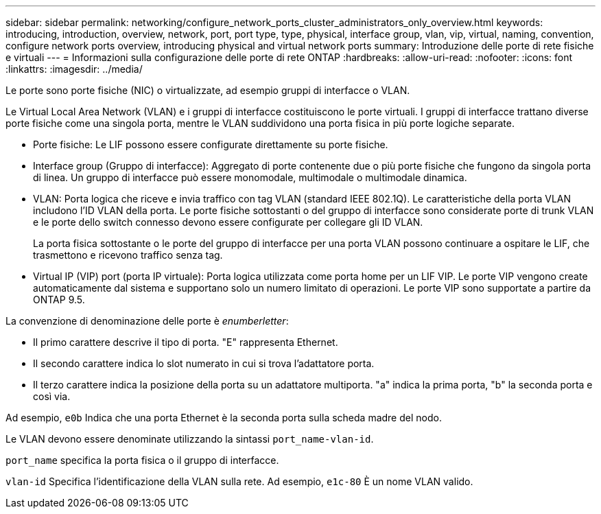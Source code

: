 ---
sidebar: sidebar 
permalink: networking/configure_network_ports_cluster_administrators_only_overview.html 
keywords: introducing, introduction, overview, network, port, port type, type, physical, interface group, vlan, vip, virtual, naming, convention, configure network ports overview, introducing physical and virtual network ports 
summary: Introduzione delle porte di rete fisiche e virtuali 
---
= Informazioni sulla configurazione delle porte di rete ONTAP
:hardbreaks:
:allow-uri-read: 
:nofooter: 
:icons: font
:linkattrs: 
:imagesdir: ../media/


[role="lead"]
Le porte sono porte fisiche (NIC) o virtualizzate, ad esempio gruppi di interfacce o VLAN.

Le Virtual Local Area Network (VLAN) e i gruppi di interfacce costituiscono le porte virtuali. I gruppi di interfacce trattano diverse porte fisiche come una singola porta, mentre le VLAN suddividono una porta fisica in più porte logiche separate.

* Porte fisiche: Le LIF possono essere configurate direttamente su porte fisiche.
* Interface group (Gruppo di interfacce): Aggregato di porte contenente due o più porte fisiche che fungono da singola porta di linea. Un gruppo di interfacce può essere monomodale, multimodale o multimodale dinamica.
* VLAN: Porta logica che riceve e invia traffico con tag VLAN (standard IEEE 802.1Q). Le caratteristiche della porta VLAN includono l'ID VLAN della porta. Le porte fisiche sottostanti o del gruppo di interfacce sono considerate porte di trunk VLAN e le porte dello switch connesso devono essere configurate per collegare gli ID VLAN.
+
La porta fisica sottostante o le porte del gruppo di interfacce per una porta VLAN possono continuare a ospitare le LIF, che trasmettono e ricevono traffico senza tag.

* Virtual IP (VIP) port (porta IP virtuale): Porta logica utilizzata come porta home per un LIF VIP. Le porte VIP vengono create automaticamente dal sistema e supportano solo un numero limitato di operazioni. Le porte VIP sono supportate a partire da ONTAP 9.5.


La convenzione di denominazione delle porte è _enumberletter_:

* Il primo carattere descrive il tipo di porta. "E" rappresenta Ethernet.
* Il secondo carattere indica lo slot numerato in cui si trova l'adattatore porta.
* Il terzo carattere indica la posizione della porta su un adattatore multiporta. "a" indica la prima porta, "b" la seconda porta e così via.


Ad esempio, `e0b` Indica che una porta Ethernet è la seconda porta sulla scheda madre del nodo.

Le VLAN devono essere denominate utilizzando la sintassi `port_name-vlan-id`.

`port_name` specifica la porta fisica o il gruppo di interfacce.

`vlan-id` Specifica l'identificazione della VLAN sulla rete. Ad esempio, `e1c-80` È un nome VLAN valido.
